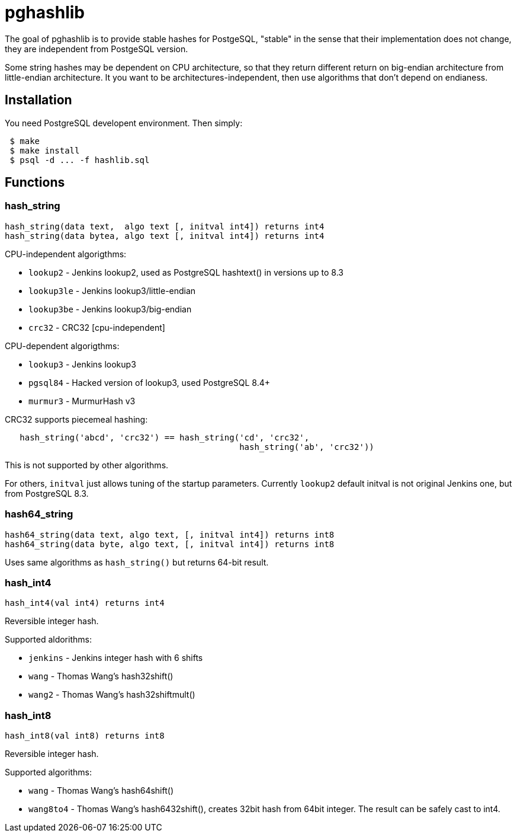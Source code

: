 = pghashlib =

The goal of pghashlib is to provide stable hashes for PostgeSQL,
"stable" in the sense that their implementation does not change,
they are independent from PostgeSQL version.

Some string hashes may be dependent on CPU architecture,
so that they return different return on big-endian
architecture from little-endian architecture.
It you want to be architectures-independent, then
use algorithms that don't depend on endianess.


== Installation ==

You need PostgreSQL developent environment.  Then simply:

------------------------
 $ make
 $ make install
 $ psql -d ... -f hashlib.sql
------------------------


== Functions ==

=== hash_string ===

------------------------------------------------------------------
hash_string(data text,  algo text [, initval int4]) returns int4
hash_string(data bytea, algo text [, initval int4]) returns int4
------------------------------------------------------------------

CPU-independent algorigthms:

* `lookup2`     - Jenkins lookup2, used as PostgreSQL hashtext() in versions up to 8.3
* `lookup3le`   - Jenkins lookup3/little-endian
* `lookup3be`   - Jenkins lookup3/big-endian
* `crc32`       - CRC32 [cpu-independent]

CPU-dependent algorigthms:

* `lookup3`     - Jenkins lookup3
* `pgsql84`     - Hacked version of lookup3, used PostgreSQL 8.4+
* `murmur3`     - MurmurHash v3

CRC32 supports piecemeal hashing:

---------------------------------------------------------------------------
   hash_string('abcd', 'crc32') == hash_string('cd', 'crc32',
					       hash_string('ab', 'crc32'))
---------------------------------------------------------------------------

This is not supported by other algorithms.

For others, `initval` just allows tuning of the startup
parameters.  Currently `lookup2` default initval is not
original Jenkins one, but from PostgreSQL 8.3.


=== hash64_string ===

------------------------------------------------------------------
hash64_string(data text, algo text, [, initval int4]) returns int8
hash64_string(data byte, algo text, [, initval int4]) returns int8
------------------------------------------------------------------

Uses same algorithms as `hash_string()` but returns 64-bit result.


=== hash_int4 ===

----------------------------------
hash_int4(val int4) returns int4
----------------------------------

Reversible integer hash.

Supported aldorithms:

* `jenkins` - Jenkins integer hash with 6 shifts
* `wang`    - Thomas Wang's hash32shift()
* `wang2`   - Thomas Wang's hash32shiftmult()


=== hash_int8 ===

----------------------------------
hash_int8(val int8) returns int8
----------------------------------

Reversible integer hash.

Supported algorithms:

* `wang`     - Thomas Wang's hash64shift()
* `wang8to4` - Thomas Wang's hash6432shift(),
  creates 32bit hash from 64bit integer.  The result can be
  safely cast to int4.

